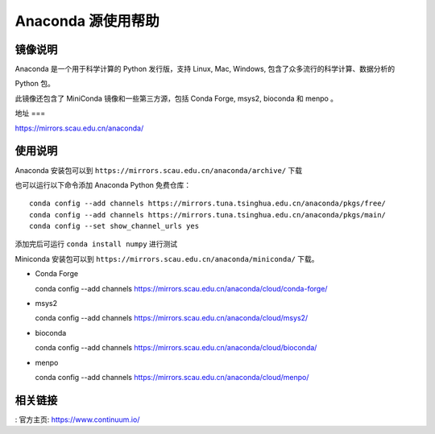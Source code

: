 ================
Anaconda 源使用帮助
================

镜像说明
=======

Anaconda 是一个用于科学计算的 Python 发行版，支持 Linux, Mac, Windows, 包含了众多流行的科学计算、数据分析的

Python 包。

此镜像还包含了 MiniConda 镜像和一些第三方源，包括 Conda Forge, msys2, bioconda 和 menpo 。

地址
===

https://mirrors.scau.edu.cn/anaconda/

使用说明
======

Anaconda 安装包可以到 ``https://mirrors.scau.edu.cn/anaconda/archive/`` 下载

也可以运行以下命令添加 Anaconda Python 免费仓库：


::

   conda config --add channels https://mirrors.tuna.tsinghua.edu.cn/anaconda/pkgs/free/
   conda config --add channels https://mirrors.tuna.tsinghua.edu.cn/anaconda/pkgs/main/
   conda config --set show_channel_urls yes

::

添加完后可运行 ``conda install numpy`` 进行测试

Miniconda 安装包可以到 ``https://mirrors.scau.edu.cn/anaconda/miniconda/`` 下载。

- Conda Forge ::
  
  conda config --add channels https://mirrors.scau.edu.cn/anaconda/cloud/conda-forge/

- msys2 ::

  conda config --add channels https://mirrors.scau.edu.cn/anaconda/cloud/msys2/

- bioconda ::

  conda config --add channels https://mirrors.scau.edu.cn/anaconda/cloud/bioconda/

- menpo ::

  conda config --add channels https://mirrors.scau.edu.cn/anaconda/cloud/menpo/


相关链接
======

: 官方主页: https://www.continuum.io/
